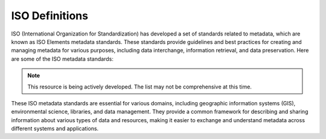 


ISO Definitions
--------------

ISO (International Organization for Standardization) has developed a set of standards related to metadata, which are known as ISO Elements metadata standards. These standards provide guidelines and best practices for creating and managing metadata for various purposes, including data interchange, information retrieval, and data preservation. Here are some of the ISO metadata standards:

.. note:: 

   This resource is being actively developed. The list may not be comprehensive at this time.


.. glossary::
   
  


These ISO metadata standards are essential for various domains, including geographic information systems (GIS), environmental science, libraries, and data management. They provide a common framework for describing and sharing information about various types of data and resources, making it easier to exchange and understand metadata across different systems and applications.

.. csv-table:: ISO Geospatial Standards 
   :file: /references/iso/isoexpandeddefinitions.rst
   :widths: 10, 30
   :header-rows: 1
